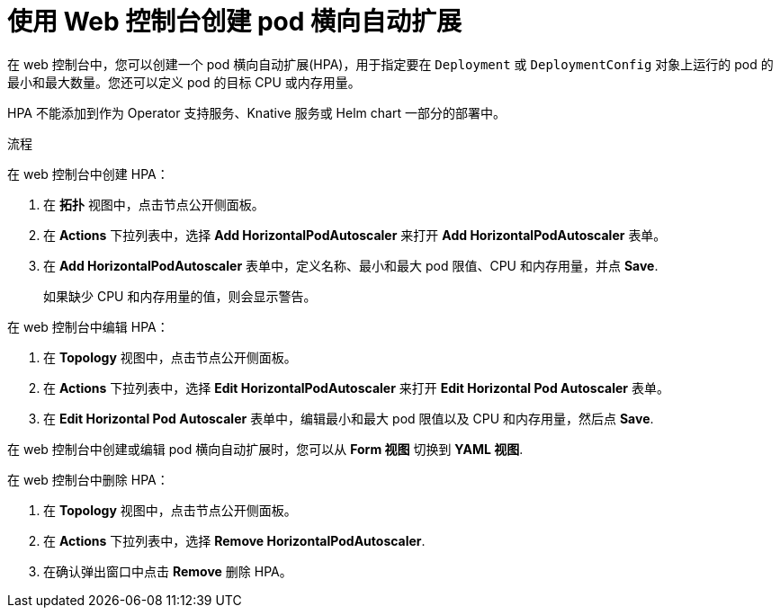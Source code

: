 // Module included in the following assemblies:
//
// * nodes/nodes-pods-autoscaling-about.adoc

:_content-type: PROCEDURE
[id="nodes-pods-autoscaling-creating-web-console_{context}"]
= 使用 Web 控制台创建 pod 横向自动扩展

在 web 控制台中，您可以创建一个 pod 横向自动扩展(HPA)，用于指定要在 `Deployment` 或 `DeploymentConfig` 对象上运行的 pod 的最小和最大数量。您还可以定义 pod 的目标 CPU 或内存用量。

[注意]
====
HPA 不能添加到作为 Operator 支持服务、Knative 服务或 Helm chart 一部分的部署中。
====

.流程

在 web 控制台中创建 HPA：

. 在 *拓扑* 视图中，点击节点公开侧面板。
. 在 *Actions* 下拉列表中，选择 *Add HorizontalPodAutoscaler* 来打开 *Add HorizontalPodAutoscaler* 表单。
+
. 在 *Add HorizontalPodAutoscaler* 表单中，定义名称、最小和最大 pod 限值、CPU 和内存用量，并点 *Save*.
+
[注意]
====
如果缺少 CPU 和内存用量的值，则会显示警告。
====

在 web 控制台中编辑 HPA：

. 在 *Topology* 视图中，点击节点公开侧面板。
. 在 *Actions* 下拉列表中，选择 *Edit HorizontalPodAutoscaler* 来打开 *Edit Horizontal Pod Autoscaler* 表单。
. 在 *Edit Horizontal Pod Autoscaler* 表单中，编辑最小和最大 pod 限值以及 CPU 和内存用量，然后点 *Save*.

[注意]
====
在 web 控制台中创建或编辑 pod 横向自动扩展时，您可以从  *Form 视图* 切换到 *YAML 视图*.
====

在 web 控制台中删除 HPA：

. 在 *Topology* 视图中，点击节点公开侧面板。
. 在 *Actions* 下拉列表中，选择 *Remove HorizontalPodAutoscaler*.
. 在确认弹出窗口中点击  *Remove* 删除 HPA。
